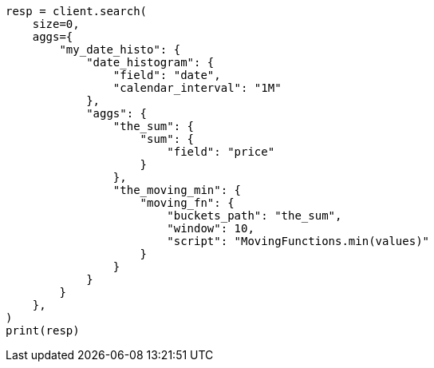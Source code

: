 // This file is autogenerated, DO NOT EDIT
// aggregations/pipeline/movfn-aggregation.asciidoc:256

[source, python]
----
resp = client.search(
    size=0,
    aggs={
        "my_date_histo": {
            "date_histogram": {
                "field": "date",
                "calendar_interval": "1M"
            },
            "aggs": {
                "the_sum": {
                    "sum": {
                        "field": "price"
                    }
                },
                "the_moving_min": {
                    "moving_fn": {
                        "buckets_path": "the_sum",
                        "window": 10,
                        "script": "MovingFunctions.min(values)"
                    }
                }
            }
        }
    },
)
print(resp)
----

